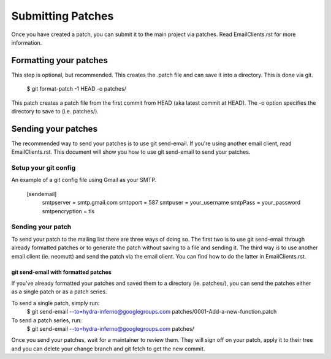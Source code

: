==================
Submitting Patches
==================

Once you have created a patch, you can submit it to the main project
via patches. Read EmailClients.rst for more information.

Formatting your patches
=======================
This step is optional, but recommended. This creates the .patch file
and can save it into a directory. This is done via git.

    $ git format-patch -1 HEAD -o patches/

This patch creates a patch file from the first commit from HEAD (aka
latest commit at HEAD). The -o option specifies the directory to save
to (i.e. patches/).

Sending your patches
====================
The recommended way to send your patches is to use git send-email.
If you're using another email client, read EmailClients.rst. This
document will show you how to use git send-email to send your patches.

Setup your git config
---------------------
An example of a git config file using Gmail as your SMTP.

    [sendemail]
        smtpserver = smtp.gmail.com
        smtpport = 587
        smtpuser = your_username
        smtpPass = your_password
        smtpencryption = tls

Sending your patch
------------------
To send your patch to the mailing list there are three ways of doing
so. The first two is to use git send-email through already formatted
patches or to generate the patch without saving to a file and sending
it. The third way is to use another email client (ie. neomutt) and send
the patch via the email client. You can find how to do the latter in
EmailClients.rst.

git send-email with formatted patches
~~~~~~~~~~~~~~~~~~~~~~~~~~~~~~~~~~~~~
If you've already formatted your patches and saved them to a directory
(ie. patches/), you can send the patches either as a single patch or as
a patch series.

To send a single patch, simply run:
    $ git send-email --to=hydra-inferno@googlegroups.com patches/0001-Add-a-new-function.patch

To send a patch series, run:
    $ git send-email --to=hydra-inferno@googlegroups.com patches/

Once you send your patches, wait for a maintainer to review them. They
will sign off on your patch, apply it to their tree and you can delete
your change branch and git fetch to get the new commit.
